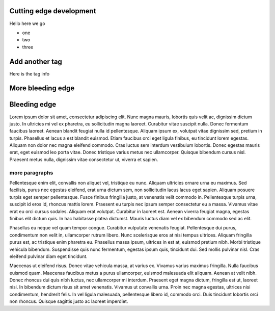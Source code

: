 
Cutting edge development
========================

Hello here we go

- one
- two
- three


Add another tag
================

Here is the tag info

More bleeding edge
==================

Bleeding edge
=============

Lorem ipsum dolor sit amet, consectetur adipiscing elit. Nunc magna mauris, lobortis quis velit ac, dignissim dictum justo. In ultricies mi vel ex pharetra, eu sollicitudin magna laoreet. Curabitur vitae suscipit nulla. Donec fermentum faucibus laoreet. Aenean blandit feugiat nulla id pellentesque. Aliquam ipsum ex, volutpat vitae dignissim sed, pretium in turpis. Phasellus et lacus a est blandit euismod. Etiam faucibus orci eget ligula finibus, eu tincidunt lorem egestas. Aliquam non dolor nec magna eleifend commodo. Cras luctus sem interdum vestibulum lobortis. Donec egestas mauris erat, eget euismod leo porta vitae. Donec tristique varius metus nec ullamcorper. Quisque bibendum cursus nisl. Praesent metus nulla, dignissim vitae consectetur ut, viverra et sapien.

more paragraphs
---------------

Pellentesque enim elit, convallis non aliquet vel, tristique eu nunc. Aliquam ultricies ornare urna eu maximus. Sed facilisis, purus nec egestas eleifend, erat urna dictum sem, non sollicitudin lacus lacus eget sapien. Aliquam posuere turpis eget semper pellentesque. Fusce finibus fringilla justo, at venenatis velit commodo in. Pellentesque turpis urna, suscipit id eros id, rhoncus mattis lorem. Praesent eu turpis nec ipsum semper consectetur eu a massa. Vivamus vitae erat eu orci cursus sodales. Aliquam erat volutpat. Curabitur in laoreet est. Aenean viverra feugiat magna, egestas finibus elit dictum quis. In hac habitasse platea dictumst. Mauris luctus diam vel ex bibendum commodo sed ac elit.

Phasellus eu neque vel quam tempor congue. Curabitur vulputate venenatis feugiat. Pellentesque dui purus, condimentum non velit in, ullamcorper rutrum libero. Nunc scelerisque eros at nisi tempus ultrices. Aliquam fringilla purus est, ac tristique enim pharetra eu. Phasellus massa ipsum, ultrices in est at, euismod pretium nibh. Morbi tristique vehicula bibendum. Suspendisse quis nunc fermentum, egestas ipsum quis, tincidunt dui. Sed mollis pulvinar nisl. Cras eleifend pulvinar diam eget tincidunt.

Maecenas ut eleifend risus. Donec vitae vehicula massa, at varius ex. Vivamus varius maximus fringilla. Nulla faucibus euismod quam. Maecenas faucibus metus a purus ullamcorper, euismod malesuada elit aliquam. Aenean at velit nibh. Donec rhoncus dui quis nibh luctus, nec ullamcorper mi interdum. Praesent eget magna dictum, fringilla est ut, laoreet nisi. In bibendum dictum risus sit amet venenatis. Vivamus ut convallis urna. Proin nec magna egestas, ultrices nisi condimentum, hendrerit felis. In vel ligula malesuada, pellentesque libero id, commodo orci. Duis tincidunt lobortis orci non rhoncus. Quisque sagittis justo ac laoreet imperdiet.

